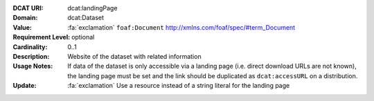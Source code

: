 :DCAT URI: dcat:landingPage
:Domain: dcat:Dataset
:Value: :fa:`exclamation` ``foaf:Document`` http://xmlns.com/foaf/spec/#term_Document
:Requirement Level: optional
:Cardinality: 0..1
:Description: Website of the dataset with related information
:Usage Notes: If data of the dataset is only accessible via a landing page
              (i.e. direct download URLs are not known), the landing page must be set and
              the link should be duplicated as ``dcat:accessURL`` on a distribution.
:Update:      :fa:`exclamation` Use a resource instead of a string literal for the landing page
